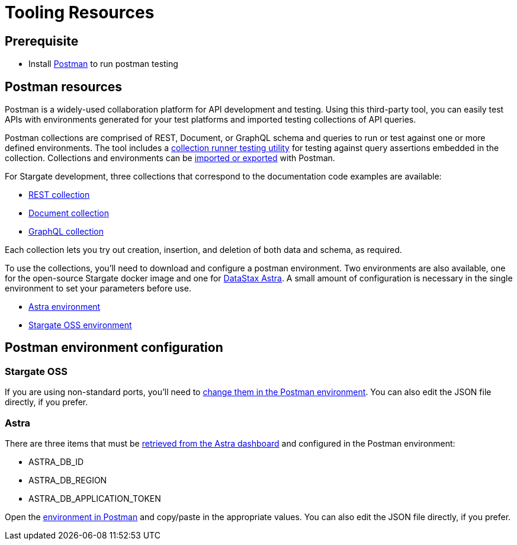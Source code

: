 = Tooling Resources
:slug: resources


== Prerequisite

* Install link:http://www.postman.com[Postman] to run postman testing

== Postman resources

Postman is a widely-used collaboration platform for API development and testing.
Using this third-party tool, you can easily test APIs with environments generated
for your test platforms and imported testing collections of API queries.

Postman collections are comprised of REST, Document, or GraphQL schema and queries
to run or test against one or more defined environments.
The tool includes a link:https://learning.postman.com/docs/running-collections/intro-to-collection-runs/[collection runner testing utility]
for testing against query assertions embedded in the collection.
Collections and environments can be link:https://learning.postman.com/docs/getting-started/importing-and-exporting-data/[imported or exported]
with Postman.

For Stargate development, three collections that correspond to the documentation code examples are available:

* link:https://github.com/stargate/docs/blob/master/modules/developers-guide/examples/json/Stargate-OSS-Astra-REST-API-users_keyspace.postman_collection.json[REST collection]
* link:https://github.com/stargate/docs/blob/master/modules/developers-guide/examples/json/Stargate-OSS-Astra-Document-API-myworld.postman_collection.json[Document collection]
* link:https://github.com/stargate/docs/blob/master/modules/developers-guide/examples/json/Stargate-OSS-Astra-GraphQL-API-library.postman_collection.json[GraphQL collection]

Each collection lets you try out creation, insertion, and deletion of both data and schema, as required.

To use the collections, you'll need to download and configure a postman environment.
Two environments are also available, one for the open-source Stargate docker image and one for https://astra.datastax.com[DataStax Astra].
A small amount of configuration is necessary in the single environment to set your
parameters before use.

* link:https://github.com/stargate/docs/blob/master/modules/developers-guide/examples/json/Stargate%20Astra%20API%20Environment.postman_environment.json[Astra environment]
* link:https://github.com/stargate/docs/blob/master/modules/developers-guide/examples/json/Stargate%20OSS%20API%20Environment.postman_environment.json[Stargate OSS environment]

== Postman environment configuration

=== Stargate OSS

If you are using non-standard ports, you'll need to
link:https://learning.postman.com/docs/sending-requests/managing-environments/[change them in the Postman environment].
You can also edit the JSON file directly, if you prefer.

=== Astra

There are three items that must be
link:https://docs.datastax.com/en/astra/docs/manage-application-tokens.html[retrieved from the Astra dashboard] and configured in the Postman environment:

* ASTRA_DB_ID
* ASTRA_DB_REGION
* ASTRA_DB_APPLICATION_TOKEN

Open the link:https://learning.postman.com/docs/sending-requests/managing-environments/[environment in Postman]
and copy/paste in the appropriate values.
You can also edit the JSON file directly, if you prefer.

